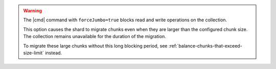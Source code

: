 
.. warning::

   The |cmd| command with ``forceJumbo=true`` blocks read
   and write operations on the collection.

   This option causes the shard to migrate chunks even when they are larger
   than the configured chunk size.  The collection remains unavailable
   for the duration of the migration.

   To migrate these large chunks without this long blocking period, see
   :ref:`balance-chunks-that-exceed-size-limit` instead.
